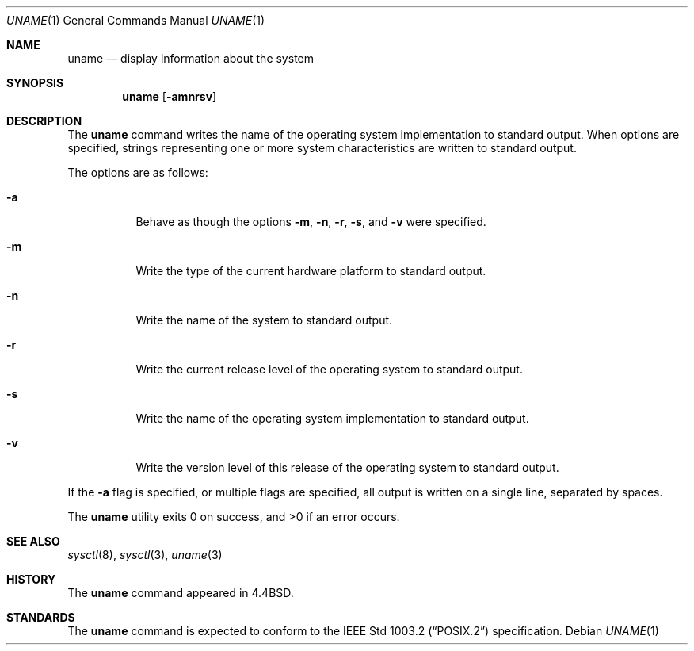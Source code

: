 .\" Copyright (c) 1993
.\"	The Regents of the University of California.  All rights reserved.
.\"
.\" %sccs.include.redist.roff%
.\"
.\"	@(#)uname.1	8.3 (Berkeley) 04/08/94
.\"
.Dd ""
.Dt UNAME 1
.Os
.Sh NAME
.Nm uname
.Nd display information about the system
.Sh SYNOPSIS
.Nm uname
.Op Fl amnrsv
.Sh DESCRIPTION
The
.Nm uname
command writes the name of the operating system implementation to
standard output.
When options are specified, strings representing one or more system
characteristics are written to standard output.
.Pp
The options are as follows:
.Bl -tag -width Ds
.It Fl a
Behave as though the options
.Fl m ,
.Fl n ,
.Fl r ,
.Fl s ,
and
.Fl v
were specified.
.It Fl m
Write the type of the current hardware platform to standard output.
.It Fl n
Write the name of the system to standard output.
.It Fl r
Write the current release level of the operating system
to standard output.
.It Fl s
Write the name of the operating system implementation to standard output.
.It Fl v
Write the version level of this release of the operating system
to standard output.
.El
.Pp
If the
.Fl a
flag is specified, or multiple flags are specified, all
output is written on a single line, separated by spaces.
.Pp
The
.Nm uname
utility exits 0 on success, and >0 if an error occurs.
.Sh SEE ALSO
.Xr sysctl 8 ,
.Xr sysctl 3 ,
.Xr uname 3
.Sh HISTORY
The
.Nm uname
command appeared in 4.4BSD.
.Sh STANDARDS
The
.Nm uname
command is expected to conform to the
.St -p1003.2
specification.
